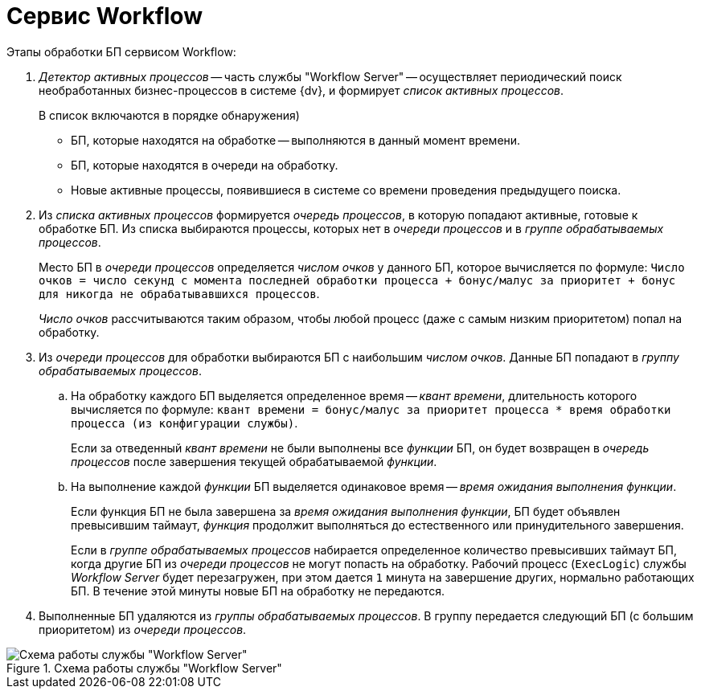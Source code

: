 = Сервис Workflow

.Этапы обработки БП сервисом Workflow:
. _Детектор активных процессов_ -- часть службы "Workflow Server" -- осуществляет периодический поиск необработанных бизнес-процессов в системе {dv}, и формирует _список активных процессов_.
+
.В список включаются в порядке обнаружения)
* БП, которые находятся на обработке -- выполняются в данный момент времени.
* БП, которые находятся в очереди на обработку.
* Новые активные процессы, появившиеся в системе со времени проведения предыдущего поиска.
+
. Из _списка активных процессов_ формируется _очередь процессов_, в которую попадают активные, готовые к обработке БП. Из списка выбираются процессы, которых нет в _очереди процессов_ и в _группе обрабатываемых процессов_.
+
Место БП в _очереди процессов_ определяется _числом очков_ у данного БП, которое вычисляется по формуле: `Число очков = число секунд с момента последней обработки процесса + бонус/малус за приоритет + бонус для никогда не обрабатывавшихся процессов`.
+
_Число очков_ рассчитываются таким образом, чтобы любой процесс (даже с самым низким приоритетом) попал на обработку.
+
. Из _очереди процессов_ для обработки выбираются БП с наибольшим _числом очков_. Данные БП попадают в _группу обрабатываемых процессов_.
+
.. На обработку каждого БП выделяется определенное время -- _квант времени_, длительность которого вычисляется по формуле: `квант времени = бонус/малус за приоритет процесса * время обработки процесса (из конфигурации службы)`.
+
Если за отведенный _квант времени_ не были выполнены все _функции_ БП, он будет возвращен в _очередь процессов_ после завершения текущей обрабатываемой _функции_.
+
.. На выполнение каждой _функции_ БП выделяется одинаковое время -- _время ожидания выполнения функции_.
+
Если функция БП не была завершена за _время ожидания выполнения функции_, БП будет объявлен превысившим таймаут, _функция_ продолжит выполняться до естественного или принудительного завершения.
+
Если в _группе обрабатываемых процессов_ набирается определенное количество превысивших таймаут БП, когда другие БП из _очереди процессов_ не могут попасть на обработку. Рабочий процесс (`ExecLogic`) службы _Workflow Server_ будет перезагружен, при этом дается `1` минута на завершение других, нормально работающих БП. В течение этой минуты новые БП на обработку не передаются.
+
. Выполненные БП удаляются из _группы обрабатываемых процессов_. В группу передается следующий БП (с большим приоритетом) из _очереди процессов_.

.Схема работы службы "Workflow Server"
image::admin:wf-server-operation.png[Схема работы службы "Workflow Server"]

